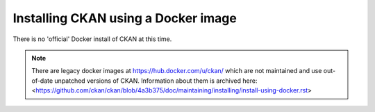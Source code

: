====================================
Installing CKAN using a Docker image
====================================

There is no 'official' Docker install of CKAN at this time.

.. note::
   There are legacy docker images at https://hub.docker.com/u/ckan/ which are
   not maintained and use out-of-date unpatched versions of CKAN. Information
   about them is archived here:
   <https://github.com/ckan/ckan/blob/4a3b375/doc/maintaining/installing/install-using-docker.rst>

